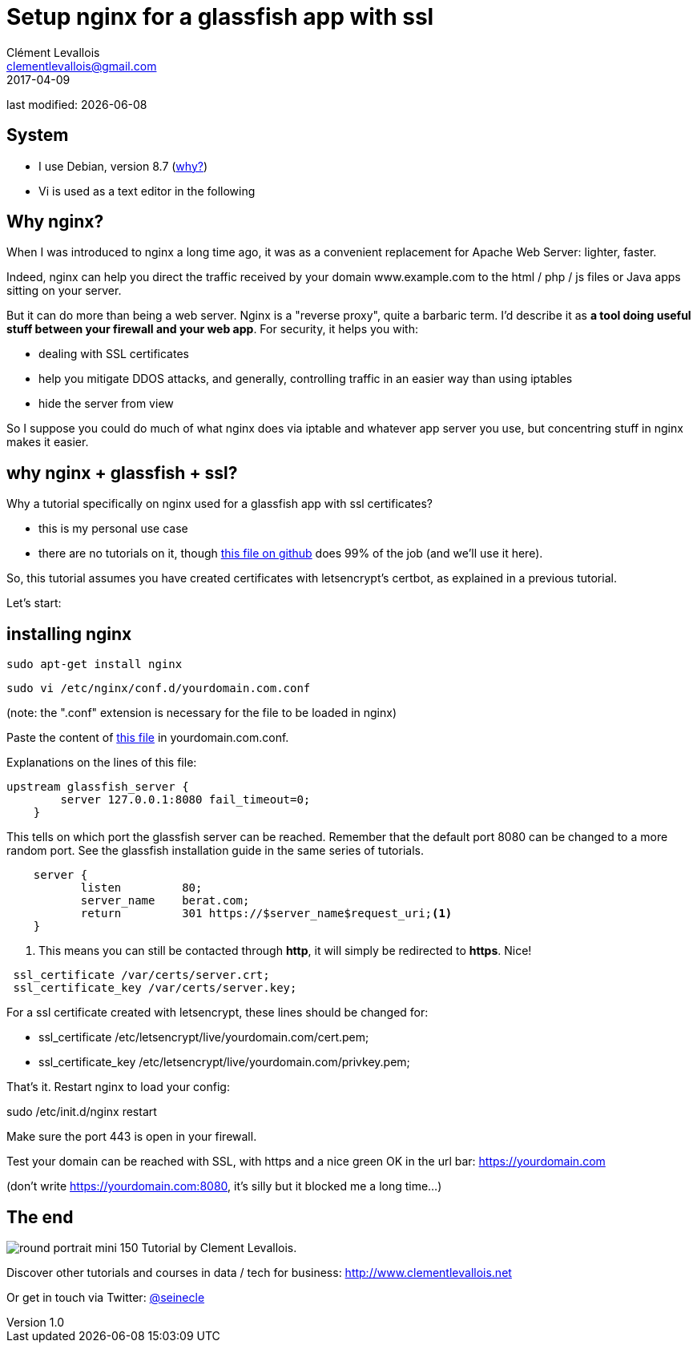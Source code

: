 = Setup nginx for a glassfish app with ssl
Clément Levallois <clementlevallois@gmail.com>
2017-04-09

last modified: {docdate}

:icons!:
:asciimath:
:iconsfont:   font-awesome
:revnumber: 1.0
:example-caption!:
ifndef::imagesdir[:imagesdir: ../images]
ifndef::sourcedir[:sourcedir: ../../../main/java]

//ST: 'Escape' or 'o' to see all sides, F11 for full screen, 's' for speaker notes
//ST: !

== System
//ST: !

- I use Debian, version 8.7 (http://www.pontikis.net/blog/five-reasons-to-use-debian-as-a-server[why?])
- Vi is used as a text editor in the following

== Why nginx?
//ST: !

When I was introduced to nginx a long time ago, it was as a convenient replacement for Apache Web Server: lighter, faster.

Indeed, nginx can help you direct the traffic received by your domain www.example.com to the html / php / js files or Java apps sitting on your server.

//ST: !
But it can do more than being a web server.
Nginx is a "reverse proxy", quite a barbaric term.
I'd describe it as *a tool doing useful stuff between your firewall and your web app*. For security, it helps you with:

//ST: !

- dealing with SSL certificates
- help you mitigate DDOS attacks, and generally, controlling traffic in an easier way than using iptables
- hide the server from view


//ST: !
So I suppose you could do much of what nginx does via iptable and whatever app server you use, but concentring stuff in nginx makes it easier.


== why nginx + glassfish + ssl?
//ST: !

Why a tutorial specifically on nginx used for a glassfish app with ssl certificates?

- this is my personal use case
- there are no tutorials on it, though https://gist.github.com/seinecle/06bde086330264b9681d2e721d0ed19e[this file on github] does 99% of the job (and we'll use it here).

//ST: !
So, this tutorial assumes you have created certificates with letsencrypt's certbot, as explained in a previous tutorial.

Let's start:

== installing nginx
//ST: !

 sudo apt-get install nginx

 sudo vi /etc/nginx/conf.d/yourdomain.com.conf

(note: the ".conf" extension is necessary for the file to be loaded in nginx)

Paste the content of https://gist.github.com/seinecle/06bde086330264b9681d2e721d0ed19e[this file] in yourdomain.com.conf.

//ST: !
Explanations on the lines of this file:

//ST: !
[source,nginx]
-------------------------------
upstream glassfish_server {
        server 127.0.0.1:8080 fail_timeout=0;
    }
-------------------------------

//ST: !
This tells on which port the glassfish server can be reached.
Remember that the default port 8080 can be changed to a more random port.
See the glassfish installation guide in the same series of tutorials.

//ST: !
[source,nginx]
-------------------------------
    server {
           listen         80;
           server_name    berat.com;
           return         301 https://$server_name$request_uri;<1>
    }
-------------------------------

<1> This means you can still be contacted through *http*, it will simply be redirected to *https*. Nice!

//ST: !
[source,nginx]
-------------------------------
 ssl_certificate /var/certs/server.crt;
 ssl_certificate_key /var/certs/server.key;
-------------------------------

//ST: !
For a ssl certificate created with letsencrypt, these lines should be changed for:

- ssl_certificate /etc/letsencrypt/live/yourdomain.com/cert.pem;
- ssl_certificate_key /etc/letsencrypt/live/yourdomain.com/privkey.pem;

//ST: !
That's it. Restart nginx to load your config:

sudo /etc/init.d/nginx restart

Make sure the port 443 is open in your firewall.

//ST: !
Test your domain can be reached with SSL, with https and a nice green OK in the url bar: https://yourdomain.com

(don't write https://yourdomain.com:8080, it's silly but it blocked me a long time...)


== The end
//ST: The end
//ST: !

image:round_portrait_mini_150.png[align="center", role="right"]
Tutorial by Clement Levallois.

Discover other tutorials and courses in data / tech for business: http://www.clementlevallois.net

Or get in touch via Twitter: https://www.twitter.com/seinecle[@seinecle]
